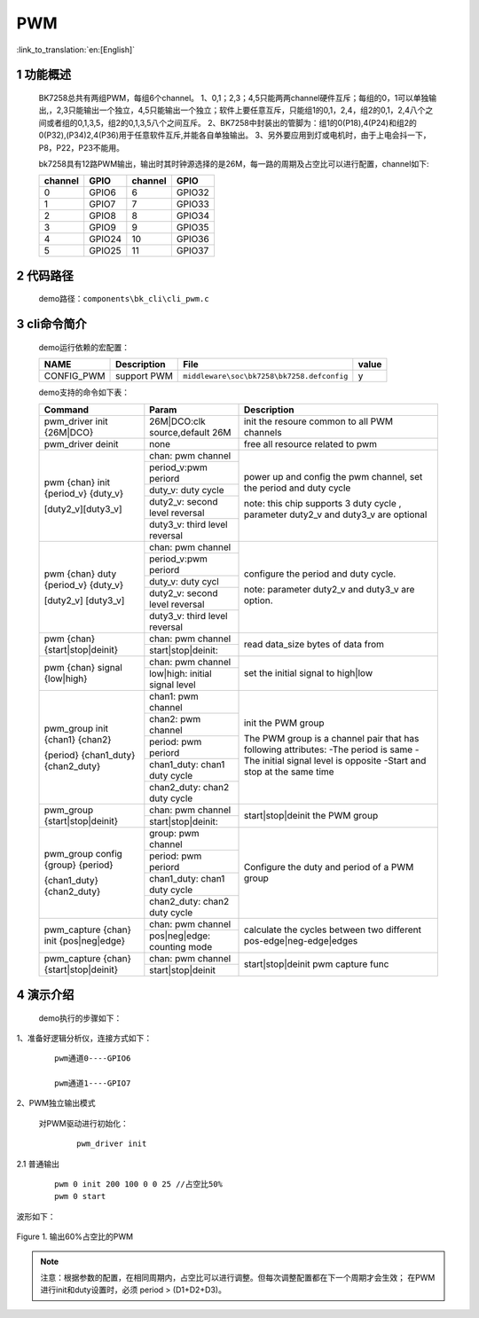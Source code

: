PWM
==========================

:link_to_translation:`en:[English]`

1 功能概述
-------------------------------------
	BK7258总共有两组PWM，每组6个channel。
	1、0,1；2,3；4,5只能两两channel硬件互斥；每组的0，1可以单独输出,，2,3只能输出一个独立，4,5只能输出一个独立；软件上要任意互斥，只能组1的0,1，2,4，组2的0,1，2,4八个之间或者组的0,1,3,5，组2的0,1,3,5八个之间互斥。
	2、BK7258中封装出的管脚为：组1的0(P18),4(P24)和组2的0(P32),(P34)2,4(P36)用于任意软件互斥,并能各自单独输出。
	3、另外要应用到灯或电机时，由于上电会抖一下，P8，P22，P23不能用。


	bk7258具有12路PWM输出，输出时其时钟源选择的是26M，每一路的周期及占空比可以进行配置，channel如下:

	+-------------------+----------------+-----------------+-------------+
	|     channel       |     GPIO       |    channel      |     GPIO    |
	+===================+================+=================+=============+
	|      0            |     GPIO6      |      6          |    GPIO32   |
	+-------------------+----------------+-----------------+-------------+
	|      1            |     GPIO7      |      7          |    GPIO33   |
	+-------------------+----------------+-----------------+-------------+
	|      2            |     GPIO8      |      8          |    GPIO34   |
	+-------------------+----------------+-----------------+-------------+
	|      3            |     GPIO9      |      9          |    GPIO35   |
	+-------------------+----------------+-----------------+-------------+
	|      4            |     GPIO24     |      10         |    GPIO36   |
	+-------------------+----------------+-----------------+-------------+
	|      5            |     GPIO25     |      11         |    GPIO37   |
	+-------------------+----------------+-----------------+-------------+


2 代码路径
-------------------------------------
	demo路径：``components\bk_cli\cli_pwm.c``

3 cli命令简介
-------------------------------------

	demo运行依赖的宏配置：

	+--------------------------------------+------------------------+--------------------------------------------+---------+
	|                 NAME                 |      Description       |                  File                      |  value  |
	+======================================+========================+============================================+=========+
	| CONFIG_PWM                           | support PWM            | ``middleware\soc\bk7258\bk7258.defconfig`` |    y    |
	+--------------------------------------+------------------------+--------------------------------------------+---------+

	demo支持的命令如下表：

	+----------------------------------------+----------------------------------+---------------------------------------+
	|             Command                    |            Param                 |              Description              |
	+========================================+==================================+=======================================+
	| pwm_driver init {26M|DCO}              | 26M|DCO:clk source,default 26M   |  init the resoure common to all PWM   |
	|                                        |                                  |  channels                             |
	+----------------------------------------+----------------------------------+---------------------------------------+
	| pwm_driver deinit                      | none                             | free all resource related to pwm      |
	+----------------------------------------+----------------------------------+---------------------------------------+
	|                                        | chan: pwm channel                |                                       |
	|                                        +----------------------------------+                                       |
	|                                        | period_v:pwm periord             | power up and config the pwm channel,  |
	|                                        +----------------------------------+ set the period and duty cycle         |
	| pwm {chan} init {period_v} {duty_v}    | duty_v: duty cycle               |                                       |
	|                                        +----------------------------------+ note: this chip supports 3 duty cycle |
	| [duty2_v][duty3_v]                     | duty2_v: second level reversal   | , parameter duty2_v and duty3_v are   |
	|                                        +----------------------------------+ optional                              |
	|                                        | duty3_v: third level reversal    |                                       |
	+----------------------------------------+----------------------------------+---------------------------------------+
	|                                        | chan: pwm channel                |                                       |
	|                                        +----------------------------------+                                       |
	|                                        | period_v:pwm periord             | configure the period and duty cycle.  |
	|                                        +----------------------------------+                                       |
	| pwm {chan} duty {period_v} {duty_v}    | duty_v: duty cycl                |                                       |
	|                                        +----------------------------------+                                       |
	| [duty2_v] [duty3_v]                    | duty2_v: second level reversal   | note: parameter duty2_v and duty3_v   |
	|                                        +----------------------------------+ are option.                           |
	|                                        | duty3_v: third level reversal    |                                       |
	+----------------------------------------+----------------------------------+---------------------------------------+
	|                                        | chan: pwm channel                |                                       |
	| pwm {chan} {start|stop|deinit}         +----------------------------------+ read data_size bytes of data from     |
	|                                        | start|stop|deinit:               |                                       |
	+----------------------------------------+----------------------------------+---------------------------------------+
	|                                        | chan: pwm channel                |                                       |
	| pwm {chan} signal {low|high}           +----------------------------------+  set the initial signal to high|low   |
	|                                        | low|high: initial signal level   |                                       |
	+----------------------------------------+----------------------------------+---------------------------------------+
	|                                        | chan1: pwm channel               |                                       |
	|                                        +----------------------------------+ init the PWM group                    |
	|                                        | chan2: pwm channel               |                                       |
	|                                        +----------------------------------+ The PWM group is a channel pair that  |
	| pwm_group init {chan1} {chan2}         | period: pwm periord              | has following attributes:             |
	|                                        +----------------------------------+ -The period is same                   |
	| {period} {chan1_duty} {chan2_duty}     | chan1_duty: chan1 duty cycle     | -The initial signal level is opposite |
	|                                        +----------------------------------+ -Start and stop at the same time      |
	|                                        | chan2_duty: chan2 duty cycle     |                                       |
	+----------------------------------------+----------------------------------+---------------------------------------+
	|                                        | chan: pwm channel                |                                       |
	| pwm_group {start|stop|deinit}          +----------------------------------+ start|stop|deinit the PWM group       |
	|                                        | start|stop|deinit:               |                                       |
	+----------------------------------------+----------------------------------+---------------------------------------+
	|                                        | group: pwm channel               |                                       |
	|                                        +----------------------------------+                                       |
	|                                        | period: pwm periord              | Configure the duty and period of      |
	| pwm_group config {group} {period}      +----------------------------------+ a PWM group                           |
	|                                        | chan1_duty: chan1 duty cycle     |                                       |
	| {chan1_duty} {chan2_duty}              +----------------------------------+                                       |
	|                                        | chan2_duty: chan2 duty cycle     |                                       |
	+----------------------------------------+----------------------------------+---------------------------------------+
	|                                        | chan: pwm channel                |                                       |
	| pwm_capture {chan} init {pos|neg|edge} +----------------------------------+ calculate the cycles between two      |
	|                                        | pos|neg|edge: counting mode      | different pos-edge|neg-edge|edges     |
	+----------------------------------------+----------------------------------+---------------------------------------+
	|                                        | chan: pwm channel                |                                       |
	| pwm_capture {chan} {start|stop|deinit} +----------------------------------+ start|stop|deinit pwm capture func    |
	|                                        | start|stop|deinit                |                                       |
	+----------------------------------------+----------------------------------+---------------------------------------+

4 演示介绍
-------------------------------------
	demo执行的步骤如下：

1、准备好逻辑分析仪，连接方式如下：

   ::

		pwm通道0----GPIO6

		pwm通道1----GPIO7


2、PWM独立输出模式

	对PWM驱动进行初始化：

	   ::

		pwm_driver init

2.1 普通输出

	   ::

		pwm 0 init 200 100 0 0 25 //占空比50%
		pwm 0 start

波形如下：

.. figure:: ../../../../common/_static/pwm_5_3_0_0.png
    :align: center
    :alt: PWM example 1
    :figclass: align-center

    Figure 1. 输出60%占空比的PWM


.. note::

	注意：根据参数的配置，在相同周期内，占空比可以进行调整。但每次调整配置都在下一个周期才会生效；
	在PWM进行init和duty设置时，必须 period > (D1+D2+D3)。





